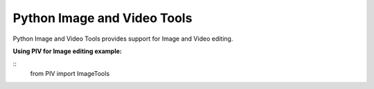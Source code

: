 ============================
Python Image and Video Tools
============================
Python Image and Video Tools provides support for Image and Video editing. 

**Using PIV for Image editing example:**

::
    from PIV import ImageTools
